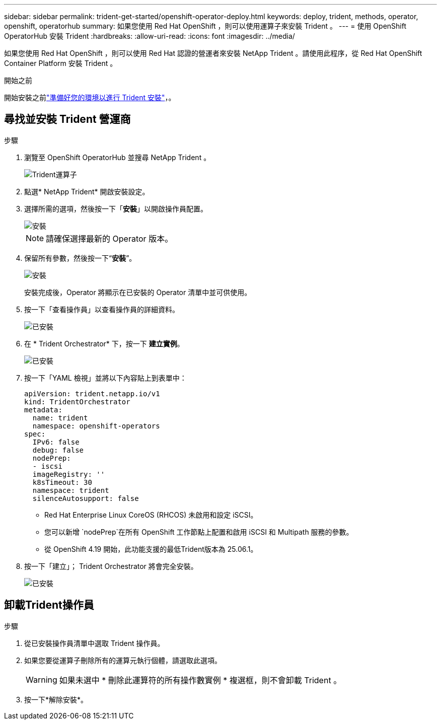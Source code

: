 ---
sidebar: sidebar 
permalink: trident-get-started/openshift-operator-deploy.html 
keywords: deploy, trident, methods, operator, openshift, operatorhub 
summary: 如果您使用 Red Hat OpenShift ，則可以使用運算子來安裝 Trident 。 
---
= 使用 OpenShift OperatorHub 安裝 Trident
:hardbreaks:
:allow-uri-read: 
:icons: font
:imagesdir: ../media/


[role="lead"]
如果您使用 Red Hat OpenShift ，則可以使用 Red Hat 認證的營運者來安裝 NetApp Trident 。請使用此程序，從 Red Hat OpenShift Container Platform 安裝 Trident 。

.開始之前
開始安裝之前link:../trident-get-started/requirements.html["準備好您的環境以進行 Trident 安裝"]，。



== 尋找並安裝 Trident 營運商

.步驟
. 瀏覽至 OpenShift OperatorHub 並搜尋 NetApp Trident 。
+
image::../media/openshift-operator-01.png[Trident運算子]

. 點選* NetApp Trident* 開啟安裝設定。
. 選擇所需的選項，然後按一下「*安裝*」以開啟操作員配置。
+
image::../media/openshift-operator-02.png[安裝]

+

NOTE: 請確保選擇最新的 Operator 版本。

. 保留所有參數，然後按一下“*安裝*”。
+
image::../media/openshift-operator-03.png[安裝]

+
安裝完成後，Operator 將顯示在已安裝的 Operator 清單中並可供使用。

. 按一下「查看操作員」以查看操作員的詳細資料。
+
image::../media/openshift-operator-04.png[已安裝]

. 在 * Trident Orchestrator* 下，按一下 *建立實例*。
+
image::../media/openshift-operator-07.png[已安裝]

. 按一下「YAML 檢視」並將以下內容貼上到表單中：
+
[source, yaml]
----
apiVersion: trident.netapp.io/v1
kind: TridentOrchestrator
metadata:
  name: trident
  namespace: openshift-operators
spec:
  IPv6: false
  debug: false
  nodePrep:
  - iscsi
  imageRegistry: ''
  k8sTimeout: 30
  namespace: trident
  silenceAutosupport: false
----
+
[]
====
** Red Hat Enterprise Linux CoreOS (RHCOS) 未啟用和設定 iSCSI。
** 您可以新增 `nodePrep`在所有 OpenShift 工作節點上配置和啟用 iSCSI 和 Multipath 服務的參數。
** 從 OpenShift 4.19 開始，此功能支援的最低Trident版本為 25.06.1。


====
. 按一下「建立」； Trident Orchestrator 將會完全安裝。
+
image::../media/openshift-operator-08.png[已安裝]





== 卸載Trident操作員

.步驟
. 從已安裝操作員清單中選取 Trident 操作員。
. 如果您要從運算子刪除所有的運算元執行個體，請選取此選項。
+

WARNING: 如果未選中 * 刪除此運算符的所有操作數實例 * 複選框，則不會卸載 Trident 。

. 按一下*解除安裝*。

